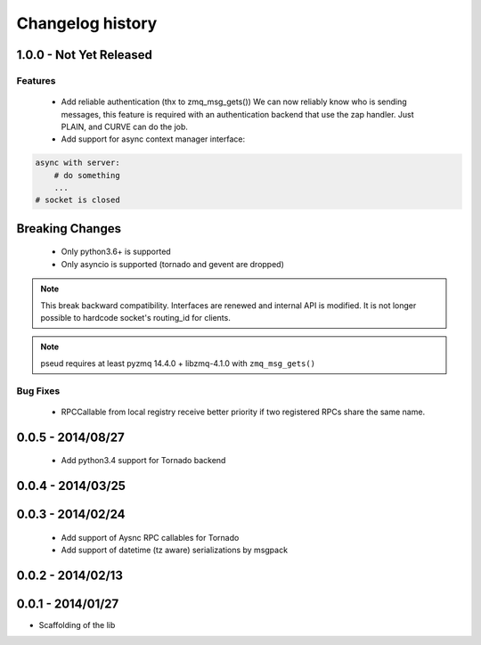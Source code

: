 Changelog history
=================

1.0.0 - Not Yet Released
------------------------

Features
________

    - Add reliable authentication (thx to zmq_msg_gets())
      We can now reliably know who is sending messages, this feature is required
      with an authentication backend that use the zap handler.
      Just PLAIN, and CURVE can do the job.
    - Add support for async context manager interface:

.. code-block:: python

    async with server:
        # do something
        ...
    # socket is closed


Breaking Changes
----------------
    - Only python3.6+ is supported
    - Only asyncio is supported (tornado and gevent are dropped)

.. note::

   This break backward compatibility.
   Interfaces are renewed and internal API is modified.
   It is not longer possible to hardcode socket's routing_id for clients.

.. note::

    pseud requires at least pyzmq 14.4.0 + libzmq-4.1.0 with ``zmq_msg_gets()``

Bug Fixes
_________

    - RPCCallable from local registry receive better priority if two registered RPCs share the same name.

0.0.5 - 2014/08/27
------------------

    - Add python3.4 support for Tornado backend

0.0.4 - 2014/03/25
------------------

0.0.3 - 2014/02/24
------------------

  - Add support of Aysnc RPC callables for Tornado
  - Add support of datetime (tz aware) serializations by msgpack

0.0.2 - 2014/02/13
------------------

0.0.1 - 2014/01/27
------------------

- Scaffolding of the lib
